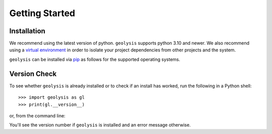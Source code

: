 ***************
Getting Started
***************

Installation
============

We recommend using the latest version of python. ``geolysis`` supports
python 3.10 and newer. We also recommend using a `virtual environment 
<https://packaging.python.org/en/latest/tutorials/installing-packages/#creating-virtual-environments>`_
in order to isolate your project dependencies from other projects and
the system.

``geolysis`` can be installed via `pip <https://pypi.org/project/geolysis>`_ 
as follows for the supported operating systems.

.. tab-set:: 

    .. tab-item:: Windows
        :sync: win

        .. code::

            C:\> pip install geolysis

    .. tab-item:: Linux/Unix
        :sync: unix

        .. code::

            $ pip3 install geolysis

Version Check
=============

To see whether ``geolysis`` is already installed or to check if an install 
has worked, run the following in a Python shell: ::

    >>> import geolysis as gl
    >>> print(gl.__version__)

or, from the command line: 

.. tab-set:: 

    .. tab-item:: Windows
        :sync: win

        .. code:: shell

            C:\> py -c "import geolysis; print(geolysis.__version__)"

    .. tab-item:: Linux/Unix
        :sync: unix

        .. code:: shell

            $ python3 -c "import geolysis; print(geolysis.__version__)"

You'll see the version number if ``geolysis`` is installed and an
error message otherwise.
